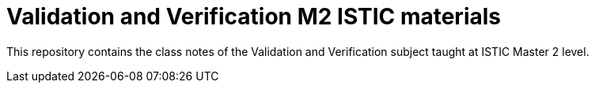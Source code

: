 = Validation and Verification M2 ISTIC materials

This repository contains the class notes of the Validation and Verification subject taught at ISTIC Master 2 level.
